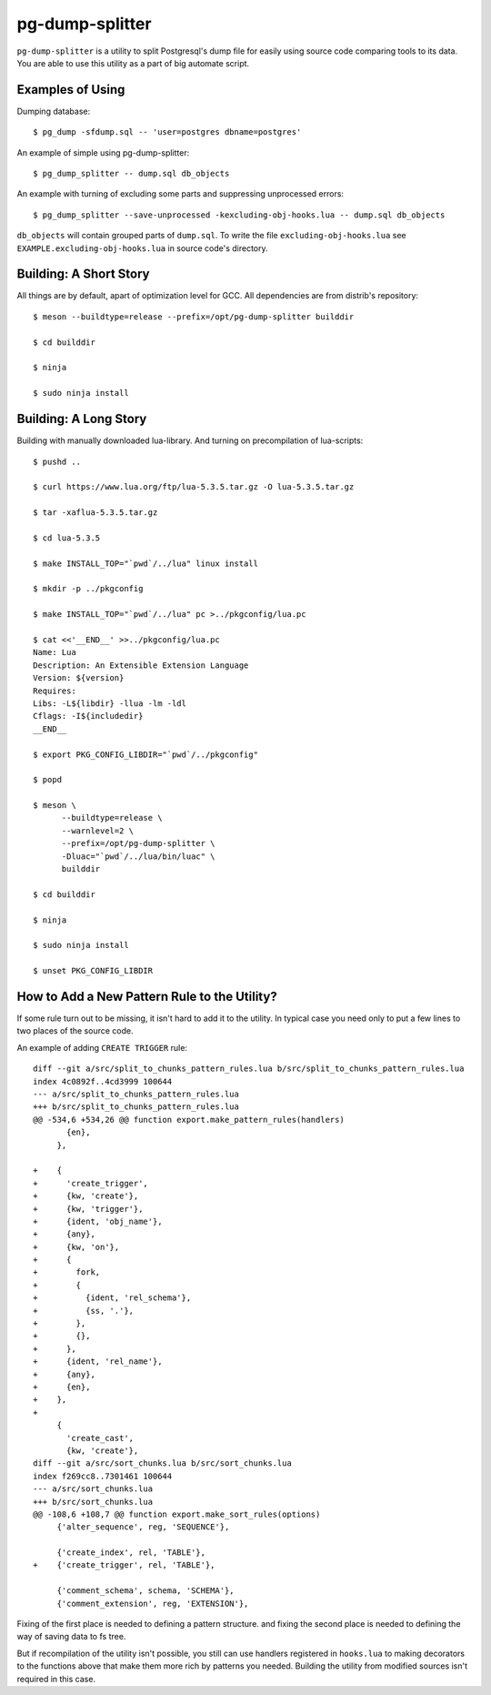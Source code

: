 pg-dump-splitter
================

``pg-dump-splitter`` is a utility to split Postgresql's dump file for easily
using source code comparing tools to its data. You are able to use this utility
as a part of big automate script.

Examples of Using
-----------------

Dumping database::

   $ pg_dump -sfdump.sql -- 'user=postgres dbname=postgres'

An example of simple using pg-dump-splitter::

   $ pg_dump_splitter -- dump.sql db_objects

An example with turning of excluding some parts and suppressing unprocessed
errors::

   $ pg_dump_splitter --save-unprocessed -kexcluding-obj-hooks.lua -- dump.sql db_objects

``db_objects`` will contain grouped parts of ``dump.sql``. To write the
file ``excluding-obj-hooks.lua`` see ``EXAMPLE.excluding-obj-hooks.lua`` in
source code's directory.

Building: A Short Story
-----------------------

All things are by default, apart of optimization level for GCC.
All dependencies are from distrib's repository::

   $ meson --buildtype=release --prefix=/opt/pg-dump-splitter builddir

   $ cd builddir

   $ ninja

   $ sudo ninja install

Building: A Long Story
----------------------

Building with manually downloaded lua-library.
And turning on precompilation of lua-scripts::

   $ pushd ..

   $ curl https://www.lua.org/ftp/lua-5.3.5.tar.gz -O lua-5.3.5.tar.gz

   $ tar -xaflua-5.3.5.tar.gz

   $ cd lua-5.3.5

   $ make INSTALL_TOP="`pwd`/../lua" linux install

   $ mkdir -p ../pkgconfig

   $ make INSTALL_TOP="`pwd`/../lua" pc >../pkgconfig/lua.pc

   $ cat <<'__END__' >>../pkgconfig/lua.pc
   Name: Lua
   Description: An Extensible Extension Language
   Version: ${version}
   Requires:
   Libs: -L${libdir} -llua -lm -ldl
   Cflags: -I${includedir}
   __END__

   $ export PKG_CONFIG_LIBDIR="`pwd`/../pkgconfig"

   $ popd

   $ meson \
         --buildtype=release \
         --warnlevel=2 \
         --prefix=/opt/pg-dump-splitter \
         -Dluac="`pwd`/../lua/bin/luac" \
         builddir

   $ cd builddir

   $ ninja

   $ sudo ninja install

   $ unset PKG_CONFIG_LIBDIR

How to Add a New Pattern Rule to the Utility?
---------------------------------------------

If some rule turn out to be missing, it isn't hard to add it to the utility.
In typical case you need only to put a few lines to two places of the source
code.

An example of adding ``CREATE TRIGGER`` rule::

   diff --git a/src/split_to_chunks_pattern_rules.lua b/src/split_to_chunks_pattern_rules.lua
   index 4c0892f..4cd3999 100644
   --- a/src/split_to_chunks_pattern_rules.lua
   +++ b/src/split_to_chunks_pattern_rules.lua
   @@ -534,6 +534,26 @@ function export.make_pattern_rules(handlers)
          {en},
        },

   +    {
   +      'create_trigger',
   +      {kw, 'create'},
   +      {kw, 'trigger'},
   +      {ident, 'obj_name'},
   +      {any},
   +      {kw, 'on'},
   +      {
   +        fork,
   +        {
   +          {ident, 'rel_schema'},
   +          {ss, '.'},
   +        },
   +        {},
   +      },
   +      {ident, 'rel_name'},
   +      {any},
   +      {en},
   +    },
   +
        {
          'create_cast',
          {kw, 'create'},
   diff --git a/src/sort_chunks.lua b/src/sort_chunks.lua
   index f269cc8..7301461 100644
   --- a/src/sort_chunks.lua
   +++ b/src/sort_chunks.lua
   @@ -108,6 +108,7 @@ function export.make_sort_rules(options)
        {'alter_sequence', reg, 'SEQUENCE'},

        {'create_index', rel, 'TABLE'},
   +    {'create_trigger', rel, 'TABLE'},

        {'comment_schema', schema, 'SCHEMA'},
        {'comment_extension', reg, 'EXTENSION'},

Fixing of the first place is needed to defining a pattern structure. and
fixing the second place is needed to defining the way of saving data to fs
tree.

But if recompilation of the utility isn't possible, you still can use
handlers registered in ``hooks.lua`` to making decorators to the functions
above that make them more rich by patterns you needed. Building the utility
from modified sources isn't required in this case.
